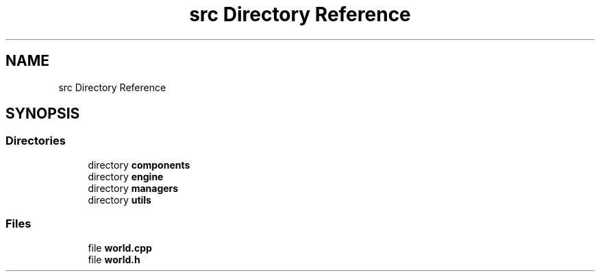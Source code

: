 .TH "src Directory Reference" 3 "Sun Apr 9 2023" "OpenGL Framework" \" -*- nroff -*-
.ad l
.nh
.SH NAME
src Directory Reference
.SH SYNOPSIS
.br
.PP
.SS "Directories"

.in +1c
.ti -1c
.RI "directory \fBcomponents\fP"
.br
.ti -1c
.RI "directory \fBengine\fP"
.br
.ti -1c
.RI "directory \fBmanagers\fP"
.br
.ti -1c
.RI "directory \fButils\fP"
.br
.in -1c
.SS "Files"

.in +1c
.ti -1c
.RI "file \fBworld\&.cpp\fP"
.br
.ti -1c
.RI "file \fBworld\&.h\fP"
.br
.in -1c
